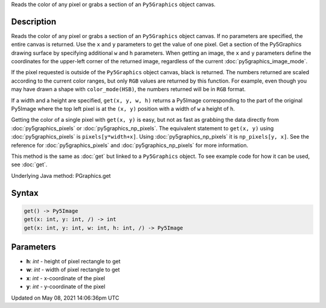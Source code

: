 .. title: Py5Graphics.get()
.. slug: py5graphics_get
.. date: 2021-05-08 14:06:36 UTC+00:00
.. tags:
.. category:
.. link:
.. description: py5 Py5Graphics.get() documentation
.. type: text

Reads the color of any pixel or grabs a section of an ``Py5Graphics`` object canvas.

Description
===========

Reads the color of any pixel or grabs a section of an ``Py5Graphics`` object canvas. If no parameters are specified, the entire canvas is returned. Use the ``x`` and ``y`` parameters to get the value of one pixel. Get a section of the Py5Graphics drawing surface by specifying additional ``w`` and ``h`` parameters. When getting an image, the ``x`` and ``y`` parameters define the coordinates for the upper-left corner of the returned image, regardless of the current :doc:`py5graphics_image_mode`.

If the pixel requested is outside of the ``Py5Graphics`` object canvas, black is returned. The numbers returned are scaled according to the current color ranges, but only ``RGB`` values are returned by this function. For example, even though you may have drawn a shape with ``color_mode(HSB)``, the numbers returned will be in ``RGB`` format.

If a width and a height are specified, ``get(x, y, w, h)`` returns a Py5Image corresponding to the part of the original Py5Image where the top left pixel is at the ``(x, y)`` position with a width of ``w`` a height of ``h``.

Getting the color of a single pixel with ``get(x, y)`` is easy, but not as fast as grabbing the data directly from :doc:`py5graphics_pixels` or :doc:`py5graphics_np_pixels`. The equivalent statement to ``get(x, y)`` using :doc:`py5graphics_pixels` is ``pixels[y*width+x]``. Using :doc:`py5graphics_np_pixels` it is ``np_pixels[y, x]``. See the reference for :doc:`py5graphics_pixels` and :doc:`py5graphics_np_pixels` for more information.

This method is the same as :doc:`get` but linked to a ``Py5Graphics`` object. To see example code for how it can be used, see :doc:`get`.

Underlying Java method: PGraphics.get

Syntax
======

.. code:: python

    get() -> Py5Image
    get(x: int, y: int, /) -> int
    get(x: int, y: int, w: int, h: int, /) -> Py5Image

Parameters
==========

* **h**: `int` - height of pixel rectangle to get
* **w**: `int` - width of pixel rectangle to get
* **x**: `int` - x-coordinate of the pixel
* **y**: `int` - y-coordinate of the pixel


Updated on May 08, 2021 14:06:36pm UTC

